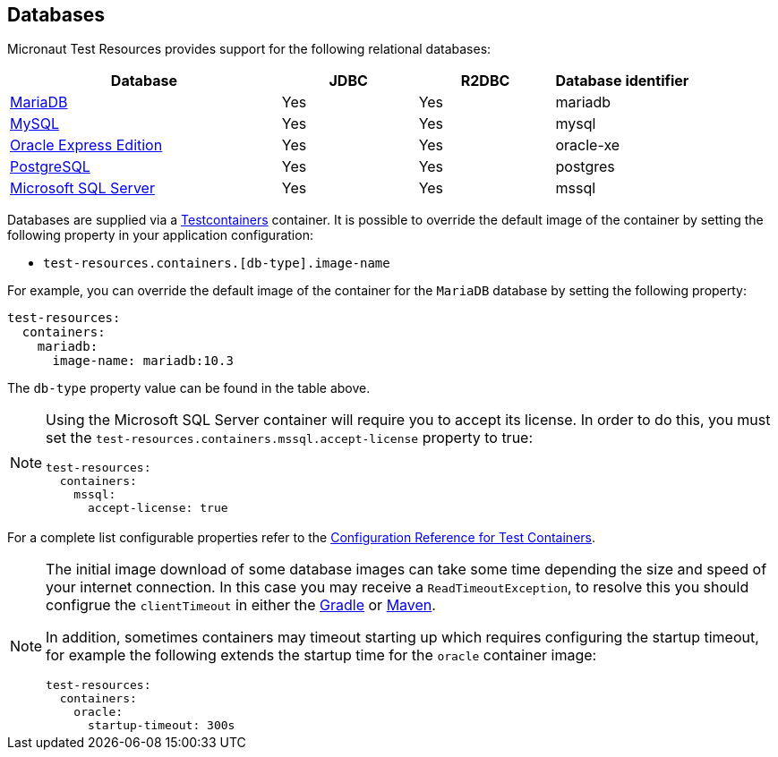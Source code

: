 == Databases

Micronaut Test Resources provides support for the following relational databases:

[cols="2,1,1,1"]
|===
|Database | JDBC | R2DBC | Database identifier

| https://mariadb.org/[MariaDB] | Yes | Yes | mariadb
| https://www.mysql.com/[MySQL] | Yes | Yes | mysql
| https://www.oracle.com/fr/database/technologies/appdev/xe.html[Oracle Express Edition] | Yes | Yes | oracle-xe
| https://www.postgresql.org/[PostgreSQL] | Yes | Yes | postgres
| https://www.microsoft.com/sql-server[Microsoft SQL Server] | Yes | Yes | mssql

|===

Databases are supplied via a https://www.testcontainers.com/[Testcontainers] container.
It is possible to override the default image of the container by setting the following property in your application configuration:

- `test-resources.containers.[db-type].image-name`

For example, you can override the default image of the container for the `MariaDB` database by setting the following property:

[configuration]
----
test-resources:
  containers:
    mariadb:
      image-name: mariadb:10.3
----

The `db-type` property value can be found in the table above.

[NOTE]
====
Using the Microsoft SQL Server container will require you to accept its license. In order to do this, you must set the `test-resources.containers.mssql.accept-license` property to true:

[configuration]
----
test-resources:
  containers:
    mssql:
      accept-license: true
----

====

For a complete list configurable properties refer to the https://micronaut-projects.github.io/micronaut-test-resources/latest/guide/configurationreference.html#io.micronaut.testresources.testcontainers.TestContainersConfiguration[Configuration Reference for Test Containers].

[NOTE]
====
The initial image download of some database images can take some time depending the size and speed of your internet connection. In this case you may receive a `ReadTimeoutException`, to resolve this you should configrue the  `clientTimeout` in either the https://micronaut-projects.github.io/micronaut-gradle-plugin/latest/#_configuring_the_test_resources_plugin[Gradle] or https://micronaut-projects.github.io/micronaut-maven-plugin/latest/start-testresources-service-mojo.html#clienttimeout[Maven].

In addition, sometimes containers may timeout starting up which requires configuring the startup timeout, for example the following extends the startup time for the `oracle` container image: 

[configuration]
----
test-resources:
  containers:
    oracle:
      startup-timeout: 300s
----
====
